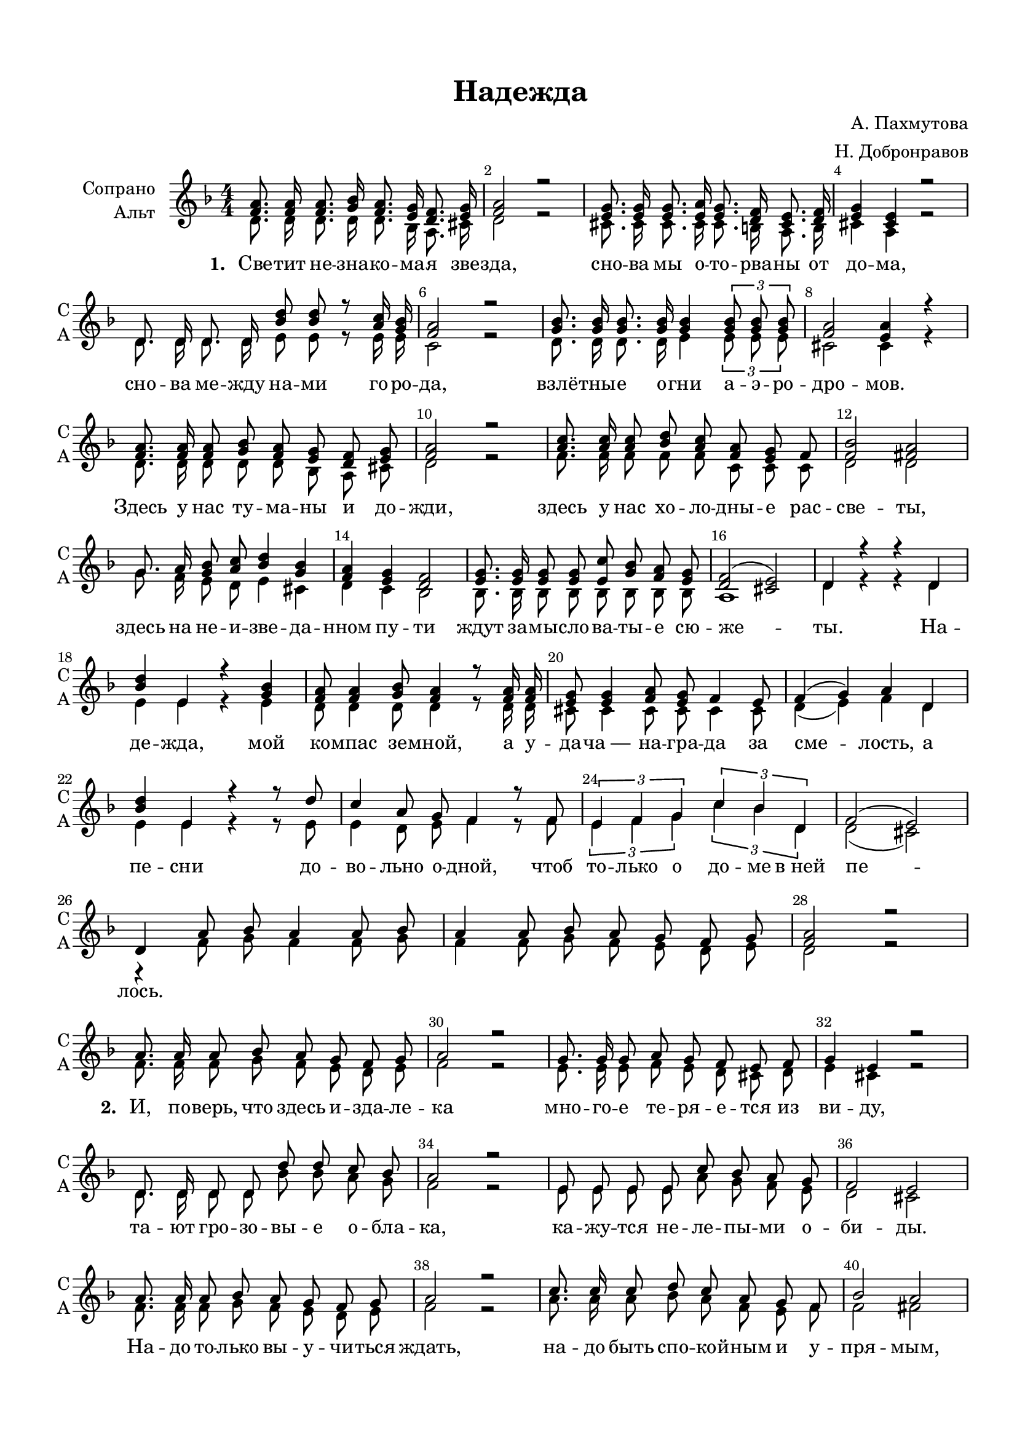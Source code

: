 \version "2.18.2"

% закомментируйте строку ниже, чтобы получался pdf с навигацией
#(ly:set-option 'point-and-click #f)
#(ly:set-option 'midi-extension "mid")
#(set-default-paper-size "a4")
#(set-global-staff-size 19)

\header {
  title = "Надежда"
  composer = \markup\right-column {"А. Пахмутова" "Н. Добронравов"}
  % Удалить строку версии LilyPond 
  tagline = ##f
}

abr  = { \break }
abr = {}

global = {
  \key d \minor
  \time 4/4
  \set Score.skipBars = ##t
  \numericTimeSignature
}

sopvoice = \relative c' {
  \global
  \dynamicUp
  \autoBeamOff
  \override Score.BarNumber.break-visibility = #end-of-line-invisible
  \set Score.barNumberVisibility = #(every-nth-bar-number-visible 2)
  <f a>8. q16 q8. <g bes>16 <f a>8. <e g>16 <d f>8. <e g>16 |
  <f a>2 r |
  <e g>8. q16 q8. <e a>16 <e g>8. <d f>16 <cis e>8. <d f>16 | \abr
  <e g>4 <cis e> r2 | \break
  d8. d16 d8. d16 <bes' d>8 q r <a c>16 <g bes> |
  <f a>2 r |
  <g bes>8. q16 q8. q16 q4 \tuplet 3/2 { q8 q q } | \abr
  <f a>2 <e a>4 r |
  <f a>8. q16 q8 <g bes> <f a> <e g> <d f> <e g> |
  <f a> 2 r |
  <a c>8. q16 q8 <bes d> <a c> <f a> <e g> f | \abr
  <f bes>2 <fis a> |
  g8. a16 <g bes>8 <a c> <bes d>4 <g bes> |
  <f a> <e g> <d f>2 |
  <e g>8. q16 q8 q <e c'> <g bes> <f a> <e g> |
  <d f>2( <cis e>) | \abr
  d4 r r d |
  <bes' d> e, r <g bes> |
  <f a>8 q4 <g bes>8 <f a>4 r8 q16 q |
  <e g>8 q4 <f a>8 <e g> f4 e8 |
  f4( g) a d, | \break
  <bes' d> e, r r8 d' |
  c4 a8 g f4 r8 f |
  \tuplet 3/2  {e4 f g} \tuplet 3/2  {c bes d,} |
  f2( e) | \break
  d4 a'8 bes a4 a8 bes| \abr
  a4 a8 bes a g f g |
  <f a>2 r | \break
  a8. a16 a8 bes a g f g |
  a2 r | \abr
  g8. g16 g8 a g f e f |
  g4 e r2 | \break
  d8. d16 d8 d d' d c bes |
  a2 r | \abr
  e8 e e e c' bes a g |
  f2 e |
  a8. a16 a8 bes a g f g |
  a2 r | \abr
  c8. c16 c8 d c a g f |
  bes2 a |
  g8. a16 bes8 c d4 bes |
  a g f2 | \abr
  e8. e16 e8 e c' bes a g |
  f2( e) |
  d4 r r d |
  <bes' d> e, r <g bes> |
  <f a>8 q4 <g bes>8 <f a>4 r8 q16 q | \abr
  <e g>8 q4 <f a>8 <e g> f4  e8 |
  f4( g) a d, | \break
  <bes' d> e, r r8 d' |
  c4 a8 g f4 r8 f | \abr
  \tuplet 3/2 { e4 f g } \tuplet 3/2 {c bes d,} |
  f2( e) | \break
  d4 a'8[ bes] a4 a8[ bes] |
  a4 \key es \minor 
  bes8[ ces] bes[ as ges as] |
  <ges bes>2 r | \break \abr
  q8. q16 q8. <as ces>16 <ges bes>8. <f as>16 <es ges>8. <f as>16 |
  <ges bes>2 r |
  <f as>8. q16 q8. <f bes>16 <f as>8. <es ges>16 <d? f>8. <es ges>16 | \abr
  <f as>4 <d? f> r2 | \break
  es8. es16 es8. es16 <ces' es>8 q <bes des> <as ces> |
  <ges bes>2 r |
  <as ces>8. q16 q8. q16 q8 q q q | \abr
  <ges bes>2 <f bes>4 r |
  <ges bes>8. q16 q8 <as ces> <ges bes> <f as> <es ges> <f as> |
  <ges bes>2 r |
  <bes des>8. q16 q8 <ces es> <bes des> <ges bes> <f as> ges | \abr
  <ges ces>2 <g bes> |
  as8. bes16 <as ces>8 <bes des> <ces es>4 <as ces> |
  <ges bes> <f as> <es ges>2 |
  <f as>8. q16 q8 q <f des'> <as ces> <ges bes> <f as> | \abr
  <es ges>2( <d f>) | \break
  es4 r r es |
  <ces' es> f, r <as ces> |
  <ges bes>8 q4 <as ces>8 <ges bes>4 r8 q16 q | \abr
  <f as>8 q4 <ges bes>8 <f as> ges4 f8 |
  ges4( as) bes es, | \break
  <ces' es> f, r r8 es' |
  des4 bes8 as ges4 r8 ges | \abr
  \tuplet 3/2 { f4 ges as} \tuplet 3/2 { des ces es,} |
  ges2( f) |
  es4 r r2 |
  R1*2 \bar "|."
}


altvoice = \relative c' {
  \global
  \dynamicUp
  \autoBeamOff
  d8. d16 d8. d16 d8. bes16 a8. cis16 |
  d2 r |
  cis8. cis16 cis8. cis16 cis8. b16 a8. b16 | \abr
  cis4 a r2 |
  d8. d16 d8. d16 e8 e r e16 e |
  c2 r |
  d8. d16 d8. d16 e4 \tuplet 3/2 {e8 e e } | \abr
  cis2 cis4 r |
  d8. d16 d8 d d bes a cis |
  d2 r |
  f8. f16 f8 f f c c c | \abr
  d2 d |
  g8. f16 e8 d e4 cis |
  d c bes2 |
  bes8. bes16 bes8 bes bes bes bes bes |
  a1 | \abr
  d4 r r d |
  e e r e |
  d8 d4 d8 d4 r8 d16 d |
  cis8 cis4 cis8 cis cis4 cis8 |
  d4( e) f d | \abr
  e e r r8 e |
  e4 d8 e f4 r8 f |
  \tuplet 3/2 { e4 f g} \tuplet 3/2 { c bes d,} |
  d2( cis) |
  
  r4 f8 g f4 f8 g | \abr
  f4 f8 g f e d e |
  d2 r |
  
  f8. f16 f8 g f e d e |
  f2 r | \abr
  e8. e16 e8 f e d cis d |
  e4 cis r2 |
  d8. d16 d8 d bes' bes a g |
  f2 r | \abr
  e8 e e e a g f e |
  d2 cis |
  f8. f16 f8 g f e d e |
  f2 r | \abr
  a8. a16 a8 bes a f e f |
  f2 fis |
  g8. f16 g8 a bes4 g |
  f e d2 | \abr
  e8. e16 e8 e e g f e |
  d2( cis) |
  d4 r r d |
  e e r e |
  d8 d4 d8 d4 r8 d16 d | \abr
  cis8 cis4 cis8 cis cis4 cis8 |
  d4( e) f d |
  e e r r8 e |
  e4 d8 e f4 r8 f | \abr
  \tuplet 3/2 { e4 f g } \tuplet 3/2 { c bes d, } |
  d2( cis) |
  r4 f8 g f4 f8 g |
  f4 \key es \minor ges8 as ges f es f |
  es2 r | \abr
  es8. es16 es8. es16 es8. ces16 bes8. d16 |
  es2 r |
  d8. d16 d8. d16 d8. c16 bes8. c16 | \abr
  d4 bes r2 | es8. es16 es8. es16 f8 f f f |
  des2 r |
  es8. es16 es8. es16 f8 f f f | \abr
  d2 d4 r |
  es8. es16 es8 es es ces bes d |
  es2 r |
  ges8. ges16 ges8 ges ges des des des | \abr
  es2 es |
  as8. ges16 f8 es f4 d |
  es des ces2 |
  ces8. ces16 ces8 ces ces ces ces ces | \abr
  bes1 |
  es4 r r es |
  f f r f |
  es8 es4 es8 es4 r8 es16 es | \abr
  d8 d4 d8 d d4 d8 |
  es4( f) ges es |
  f4 f r r8 f |
  f4 es8 f ges4 r8 ges | \abr
  \tuplet 3/2 { f4 ges as } \tuplet 3/2 { des ces es, } |
  es2( d) |
  es4 r r2 R1*2
  
}


lyricscore = \lyricmode {
  \set stanza = "1. " Све -- тит не -- зна -- ко -- ма -- я зве -- зда,
  сно -- ва мы о -- то -- рва -- ны от до -- ма,
  сно -- ва ме -- жду на -- ми го -- ро -- да,
  взлё -- тны -- е о -- гни а -- э -- ро -- дро -- мов.
  Здесь у нас ту -- ма -- ны и до -- жди,
  здесь у нас хо -- ло -- дны -- е рас -- све -- ты,
  здесь на не -- и -- зве -- да -- нном пу -- ти
  ждут за -- мы -- сло -- ва -- ты -- е сю -- же -- ты.
  
  На -- де -- жда, мой ко -- мпас зе -- мной,
  а у -- да -- ча_― на -- гра -- да за сме -- лость,
  а пе -- сни до -- во -- льно о -- дной,
  чтоб то -- лько о до -- ме в_ней пе -- лось.
  
  \repeat unfold 13 \skip 1
  \set stanza = "2. " И, по -- верь, что здесь и -- зда -- ле -- ка
  мно -- го -- е те -- ря -- е -- тся из ви -- ду,
  та -- ют гро -- зо -- вы -- е о -- бла -- ка,
  ка -- жу -- тся не -- ле -- пы -- ми о -- би -- ды.
  На -- до то -- лько вы -- у -- чи -- ться ждать,
  на -- до быть спо -- ко -- йным и у -- пря -- мым,
  чтоб по -- рой от жи -- зни по -- лу -- чать
  ра -- до -- сти ску -- пы -- е те -- ле -- гра -- ммы.
  
    На -- де -- жда, мой ко -- мпас зе -- мной,
  а у -- да -- ча_― на -- гра -- да за сме -- лость,
  а пе -- сни до -- во -- льно о -- дной,
  чтоб то -- лько о до -- ме в_ней пе -- лось.
  
  \repeat unfold 7 \skip 1
  \set stanza = "3. "
  И за -- быть по -- пре -- жне -- му не -- льзя
  всё, что мы ко -- гда -- то не до -- пе -- ли,
  ми -- лы -- е у -- ста -- лы -- е гла -- за,
  си -- ни -- е мо -- ско -- вски -- е ме -- те -- ли.
  Сно -- ва ме -- жду на -- ми го -- ро -- да, 
  жизнь нас ра -- злу -- ча -- ет, как и пре -- жде,
  В_не -- бе не -- зна -- ко -- ма -- я зве -- зда
  све -- тит, сло -- вно па -- мя -- тник на -- де -- жды!
  
  На -- де -- жда, мой ко -- мпас зе -- мной,
  а у -- да -- ча_― на -- гра -- да за сме -- лость,
  а пе -- сни до -- во -- льно о -- дной,
  чтоб то -- лько о до -- ме в_ней пе -- лось.
  
}


\bookpart {
  \paper {
  top-margin = 15
  left-margin = 15
  right-margin = 10
  bottom-margin = 15
  indent = 20
%  ragged-bottom = ##f
}
\score {
  %  \transpose c bes {
    \new ChoirStaff <<
      \new Staff = "upstaff" \with {
        instrumentName = \markup { \right-column { "Сопрано" "Альт"  } }
        shortInstrumentName = \markup { \right-column { "С" "А"  } }
        midiInstrument = "voice oohs"
      } <<
        \new Voice = "soprano" { \voiceOne \sopvoice }
        \new Voice  = "alto" { \voiceTwo \altvoice }
      >> 
      
      \new Lyrics \lyricsto "soprano" { \lyricscore }
    >>
    %  }  % transposeµ
  \layout { 
    \context {
      \Score
    }
    \context {
      \Staff
    }
  %Metronome_mark_engraver
  }
  \midi {
    \tempo 4=90
  }
}
}
